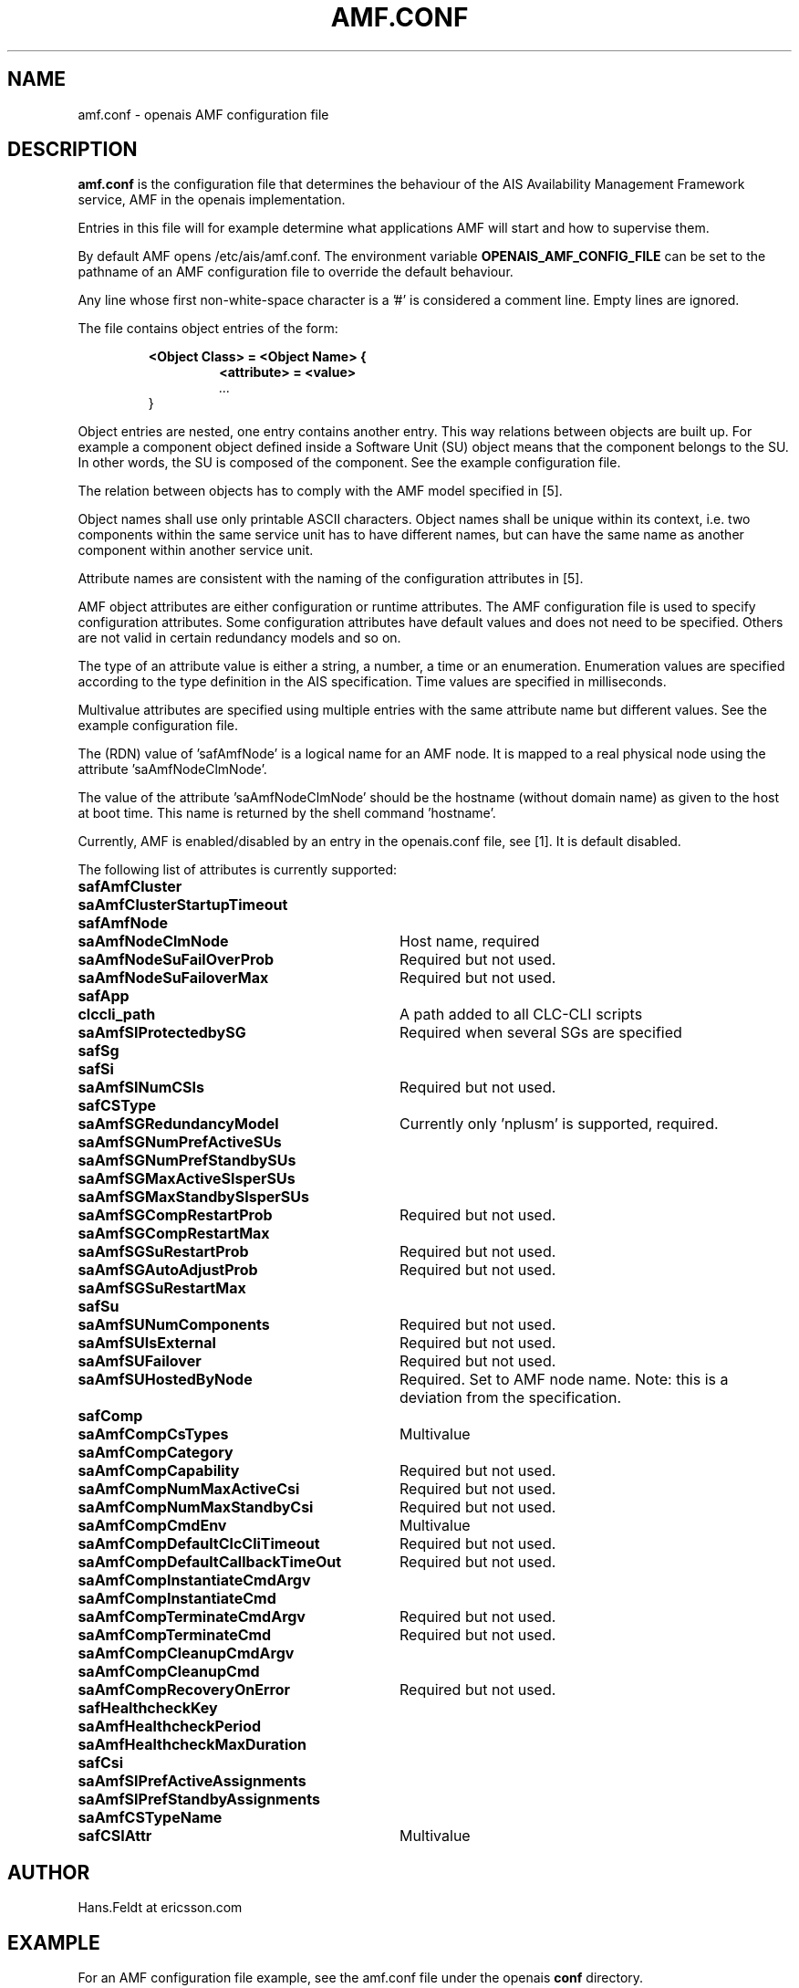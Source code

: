 .\"/*
.\" * Copyright (c) 2006 Ericsson AB.
.\" *
.\" * All rights reserved.
.\" *
.\" * Author: Hans Feldt (Hans.Feldt at ericsson.com)
.\" *
.\" * This software licensed under BSD license, the text of which follows:
.\" * 
.\" * Redistribution and use in source and binary forms, with or without
.\" * modification, are permitted provided that the following conditions are met:
.\" *
.\" * - Redistributions of source code must retain the above copyright notice,
.\" *   this list of conditions and the following disclaimer.
.\" * - Redistributions in binary form must reproduce the above copyright notice,
.\" *   this list of conditions and the following disclaimer in the documentation
.\" *   and/or other materials provided with the distribution.
.\" * - Neither the name of the MontaVista Software, Inc. nor the names of its
.\" *   contributors may be used to endorse or promote products derived from this
.\" *   software without specific prior written permission.
.\" *
.\" * THIS SOFTWARE IS PROVIDED BY THE COPYRIGHT HOLDERS AND CONTRIBUTORS "AS IS"
.\" * AND ANY EXPRESS OR IMPLIED WARRANTIES, INCLUDING, BUT NOT LIMITED TO, THE
.\" * IMPLIED WARRANTIES OF MERCHANTABILITY AND FITNESS FOR A PARTICULAR PURPOSE
.\" * ARE DISCLAIMED. IN NO EVENT SHALL THE COPYRIGHT OWNER OR CONTRIBUTORS BE
.\" * LIABLE FOR ANY DIRECT, INDIRECT, INCIDENTAL, SPECIAL, EXEMPLARY, OR
.\" * CONSEQUENTIAL DAMAGES (INCLUDING, BUT NOT LIMITED TO, PROCUREMENT OF
.\" * SUBSTITUTE GOODS OR SERVICES; LOSS OF USE, DATA, OR PROFITS; OR BUSINESS
.\" * INTERRUPTION) HOWEVER CAUSED AND ON ANY THEORY OF LIABILITY, WHETHER IN
.\" * CONTRACT, STRICT LIABILITY, OR TORT (INCLUDING NEGLIGENCE OR OTHERWISE)
.\" * ARISING IN ANY WAY OUT OF THE USE OF THIS SOFTWARE, EVEN IF ADVISED OF
.\" * THE POSSIBILITY OF SUCH DAMAGE.
.\" */

.TH AMF.CONF 5 2006-08-29 "openais Man Page"

.SH NAME
amf.conf - openais AMF configuration file

.SH DESCRIPTION
.B amf.conf
is the configuration file that determines the behaviour of the AIS Availability
Management Framework service, AMF in the openais implementation.

Entries in this file will for example determine what applications AMF will start
and how to supervise them.
.P
By default AMF opens /etc/ais/amf.conf. The environment variable
.B
OPENAIS_AMF_CONFIG_FILE
can be set to the pathname of an AMF configuration file to override
the default behaviour.
.P
Any line whose first non-white-space character is
a '#' is considered a comment line. Empty lines are ignored.
.LP
The file contains object entries of the form:
.RS
.nf
.ft B
.sp
<Object Class> = <Object Name> {
.RS
.nf
.ft B
<attribute> = <value>
.I	"..."
.RE
}
.ft R
.fi
.RE
.LP

Object entries are nested, one entry contains another entry. This way relations
between objects are built up. For example a component object defined inside a
Software Unit (SU) object means that the component belongs to the SU. In other
words, the SU is composed of the component. See the example configuration file.

The relation between objects has to comply with the AMF model specified in [5].

Object names shall use only printable ASCII characters. Object names shall be
unique within its context, i.e. two components within the same service unit has
to have different names, but can have the same name as another component within
another service unit.

Attribute names are consistent with the naming of the configuration attributes
in [5].

AMF object attributes are either configuration or runtime attributes. The AMF
configuration file is used to specify configuration attributes. Some configuration
attributes have default values and does not need to be specified. Others are not
valid in certain redundancy models and so on.

The type of an attribute value is either a string, a number, a time or an
enumeration. Enumeration values are specified according to the type definition
in the AIS specification. Time values are specified in milliseconds.

Multivalue attributes are specified using multiple entries with the same
attribute name but different values. See the example configuration file.

The (RDN) value of 'safAmfNode' is a logical name for an AMF node. It is mapped
to a real physical node using the attribute 'saAmfNodeClmNode'.

The value of the attribute 'saAmfNodeClmNode' should be the hostname (without
domain name) as given to the host at boot time. This name is returned by the
shell command 'hostname'.

Currently, AMF is enabled/disabled by an entry in the openais.conf file, see [1].
It is default disabled.


The following list of attributes is currently supported:
.TP 32
.B safAmfCluster
.TP
.B saAmfClusterStartupTimeout
.TP
.B safAmfNode
.TP
.B saAmfNodeClmNode
Host name, required
.TP
.B saAmfNodeSuFailOverProb
Required but not used.
.TP
.B saAmfNodeSuFailoverMax
Required but not used.
.TP
.B safApp
.TP
.B clccli_path
A path added to all CLC-CLI scripts
.TP
.B saAmfSIProtectedbySG
Required when several SGs are specified
.TP
.B safSg
.TP
.B safSi
.TP
.B saAmfSINumCSIs
Required but not used.
.TP
.B safCSType
.TP
.B saAmfSGRedundancyModel
Currently only 'nplusm' is supported, required.
.TP
.B saAmfSGNumPrefActiveSUs
.TP
.B saAmfSGNumPrefStandbySUs
.TP
.B saAmfSGMaxActiveSIsperSUs
.TP
.B saAmfSGMaxStandbySIsperSUs
.TP
.B saAmfSGCompRestartProb
Required but not used.
.TP
.B saAmfSGCompRestartMax
.TP
.B saAmfSGSuRestartProb
Required but not used.
.TP
.B saAmfSGAutoAdjustProb
Required but not used.
.TP
.B saAmfSGSuRestartMax
.TP
.B safSu
.TP
.B saAmfSUNumComponents
Required but not used.
.TP
.B saAmfSUIsExternal
Required but not used.
.TP
.B saAmfSUFailover
Required but not used.
.TP
.B saAmfSUHostedByNode
Required. Set to AMF node name. Note: this is a deviation from the specification.
.TP
.B safComp
.TP
.B saAmfCompCsTypes
Multivalue
.TP
.B saAmfCompCategory
.TP
.B saAmfCompCapability
Required but not used.
.TP
.B saAmfCompNumMaxActiveCsi
Required but not used.
.TP
.B saAmfCompNumMaxStandbyCsi
Required but not used.
.TP
.B saAmfCompCmdEnv
Multivalue
.TP
.B saAmfCompDefaultClcCliTimeout
Required but not used.
.TP
.B saAmfCompDefaultCallbackTimeOut
Required but not used.
.TP
.B saAmfCompInstantiateCmdArgv
.TP
.B saAmfCompInstantiateCmd
.TP
.B saAmfCompTerminateCmdArgv
Required but not used.
.TP
.B saAmfCompTerminateCmd
Required but not used.
.TP
.B saAmfCompCleanupCmdArgv
.TP
.B saAmfCompCleanupCmd
.TP
.B saAmfCompRecoveryOnError
Required but not used.
.TP
.B safHealthcheckKey
.TP
.B saAmfHealthcheckPeriod
.TP
.B saAmfHealthcheckMaxDuration
.TP
.B safCsi
.TP
.B saAmfSIPrefActiveAssignments
.TP
.B saAmfSIPrefStandbyAssignments
.TP
.B saAmfCSTypeName
.TP
.B safCSIAttr
Multivalue


.SH AUTHOR
Hans.Feldt at ericsson.com

.SH EXAMPLE
For an AMF configuration file example, see the amf.conf file under the openais
.B conf
directory.

.SH "FILES"
.TP
/etc/ais/amf.conf
.TP
/etc/ais/openais.conf

.SH "SEE ALSO"
[1] openais_conf (5)
.TP
[2] openais_overview (8)
.TP
[3] README.amf
.TP
[4] www.saforum.org - SAI-XMI-A.01.01.xml.xip
.TP
[5] www.saforum.org - SAI-Overview.B.02.01.pdf
.TP
[6] www.saforum.org - SAI-AIS-AMF-B.02.01.pdf
.PP
